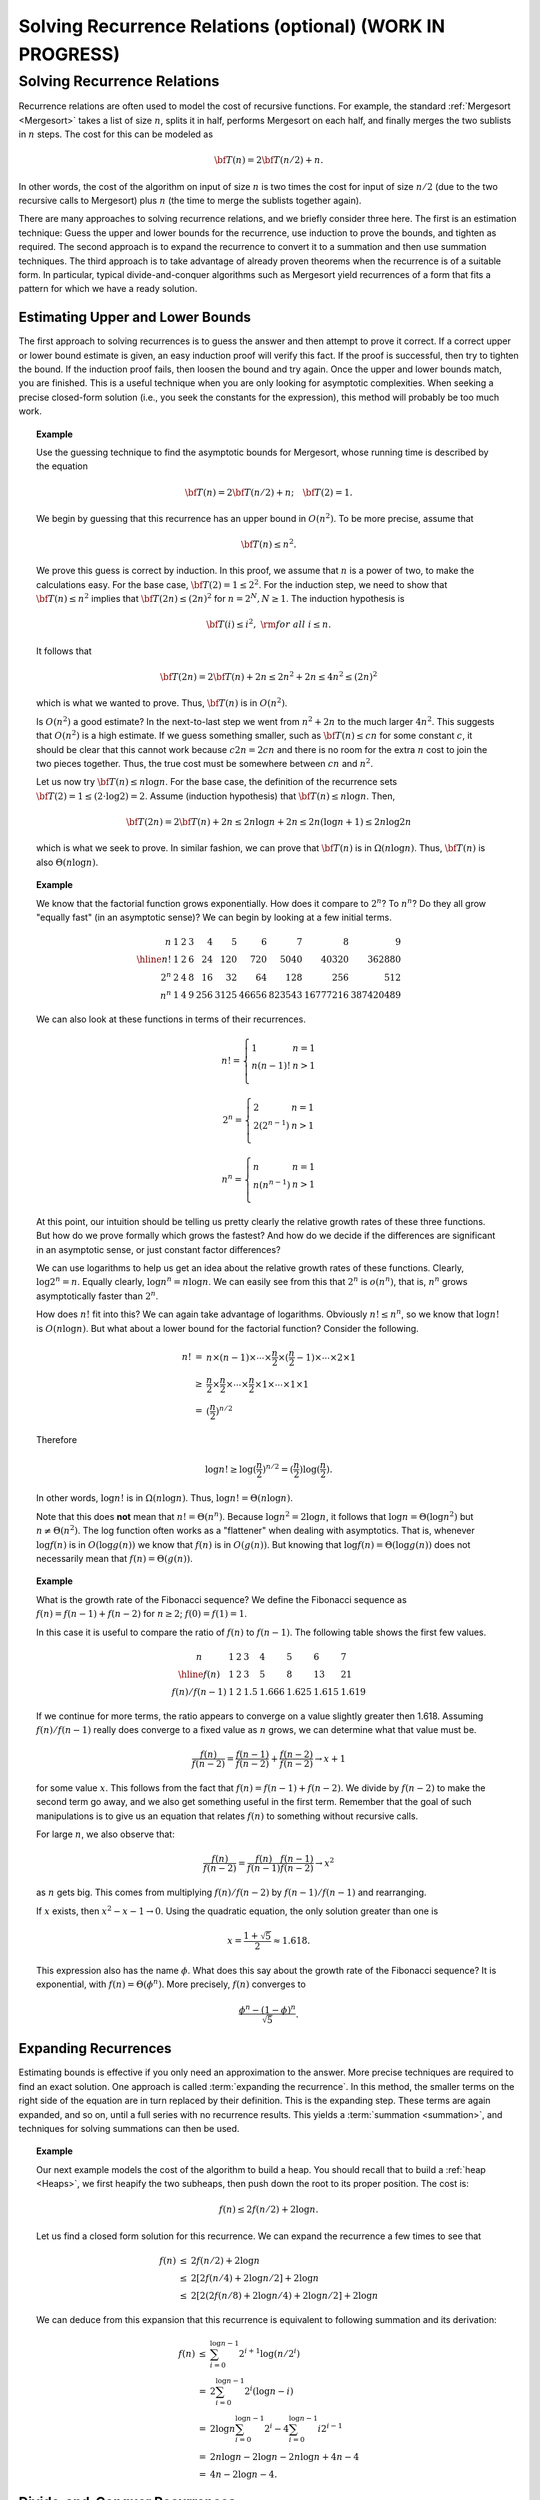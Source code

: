 .. raw:: html

   <script>ODSA.SETTINGS.MODULE_SECTIONS = ['solving-recurrence-relations', 'estimating-upper-and-lower-bounds', 'expanding-recurrences', 'divide-and-conquer-recurrences', 'average-case-analysis-of-quicksort'];</script>

.. _Recurrence:


.. raw:: html

   <script>ODSA.SETTINGS.DISP_MOD_COMP = true;ODSA.SETTINGS.MODULE_NAME = "Recurrence";ODSA.SETTINGS.MODULE_LONG_NAME = "Solving Recurrence Relations (optional) (WORK IN PROGRESS)";ODSA.SETTINGS.MODULE_CHAPTER = "Algorithm Analysis"; ODSA.SETTINGS.BUILD_DATE = "2021-11-07 21:13:21"; ODSA.SETTINGS.BUILD_CMAP = true;JSAV_OPTIONS['lang']='en';JSAV_EXERCISE_OPTIONS['code']='pseudo';</script>


.. |--| unicode:: U+2013   .. en dash
.. |---| unicode:: U+2014  .. em dash, trimming surrounding whitespace
   :trim:



.. odsalink:: AV//SeniorAlgAnal/ExpandRecurrenceCON.css

.. odsalink:: AV/SeniorAlgAnal/DandCRecurrenceCON.css
.. This file is part of the OpenDSA eTextbook project. See
.. http://opendsa.org for more details.
.. Copyright (c) 2012-2020 by the OpenDSA Project Contributors, and
.. distributed under an MIT open source license.

.. avmetadata::
   :author: Cliff Shaffer

Solving Recurrence Relations (optional) (WORK IN PROGRESS)
==========================================================

Solving Recurrence Relations
----------------------------

.. raw:: html

   <a id="todo0"></a>

.. TODO::
  type: Equation cross-reference
   Throughout this module, there are references to equations, both
   on this page and in the Summations module. These should be made
   into proper cross-references rather than hard-coded equation numbers.

Recurrence relations are often used to model the cost of recursive
functions.
For example, the standard :ref:`Mergesort  <Mergesort>`
takes a list of size :math:`n`, splits it in half, performs Mergesort
on each half, and finally merges the two sublists in :math:`n` steps.
The cost for this can be modeled as

.. math::

   {\bf T}(n) = 2{\bf T}(n/2) + n.

In other words, the cost of the algorithm on input of
size :math:`n` is two times the cost for input of size :math:`n/2`
(due to the two recursive calls to Mergesort) plus :math:`n`
(the time to merge the sublists together again).

There are many approaches to solving recurrence relations, and we
briefly consider three here.
The first is an estimation technique:
Guess the upper and lower bounds for the recurrence, use
induction to prove the bounds, and tighten as required.
The second approach is to expand the recurrence to convert it to a
summation and then use summation techniques.
The third approach is to take advantage of already proven theorems
when the recurrence is of a suitable form.
In particular, typical divide-and-conquer algorithms such as
Mergesort yield recurrences of a form that fits a pattern for which
we have a ready solution.


Estimating Upper and Lower Bounds
~~~~~~~~~~~~~~~~~~~~~~~~~~~~~~~~~

The first approach to solving recurrences is to guess the
answer and then attempt to prove it correct.
If a correct upper or lower bound estimate is given, 
an easy induction proof will verify this fact.
If the proof is successful, then try to tighten the bound.
If the induction proof fails, then loosen the bound and try again.
Once the upper and lower bounds match, you are finished.
This is a useful technique when you are only looking for asymptotic
complexities.
When seeking a precise closed-form solution (i.e., you seek the
constants for the expression), this method will probably be too much
work.

.. topic:: Example

   .. Very close to Manber's example.

   Use the guessing technique to find the asymptotic bounds for
   Mergesort, whose running time is described by the equation

   .. math::

      {\bf T}(n) = 2{\bf T}(n/2) + n; \quad {\bf T}(2) = 1.

   We begin by guessing that this recurrence has an upper
   bound in :math:`O(n^2)`.
   To be more precise, assume that

   .. math::

     {\bf T}(n) \leq n^2.

   We prove this guess is correct by induction.
   In this proof, we assume that :math:`n` is a
   power of two, to make the calculations easy.
   For the base case, :math:`{\bf T}(2) = 1 \leq 2^2`.
   For the induction step, we need to show that
   :math:`{\bf T}(n) \leq n^2` implies that
   :math:`{\bf T}(2n) \leq (2n)^2` for :math:`n = 2^N, N \geq 1`.
   The induction hypothesis is

   .. math::

      {\bf T}(i) \leq i^2,\ {\rm for\ all}\ i \leq n.

   It follows that

   .. math::

      {\bf T}(2n) = 2{\bf T}(n) + 2n \leq 2n^2 + 2n \leq 4n^2 \leq (2n)^2

   which is what we wanted to prove.
   Thus, :math:`{\bf T}(n)` is in :math:`O(n^2)`.

   Is :math:`O(n^2)` a good estimate?
   In the next-to-last step we went from :math:`n^2 + 2n` to the much
   larger :math:`4n^2`.
   This suggests that  :math:`O(n^2)` is a high estimate.
   If we guess something smaller, such as :math:`{\bf T}(n) \leq cn`
   for some constant :math:`c`, it should be clear that this cannot
   work because :math:`c 2 n = 2 c n` and there is no room for the
   extra :math:`n` cost to join the two pieces together.
   Thus, the true cost must be somewhere between :math:`cn` and
   :math:`n^2`.

   Let us now try :math:`{\bf T}(n) \leq n \log n`.
   For the base case, the definition of the recurrence sets
   :math:`{\bf T}(2) = 1 \leq (2 \cdot \log 2) = 2`.
   Assume (induction hypothesis) that :math:`{\bf T}(n) \leq n \log n`.
   Then,

   .. math::

      {\bf T}(2n) = 2{\bf T}(n) + 2n \leq 2n \log n + 2n
      \leq 2n(\log n + 1) \leq 2 n \log 2n

   which is what we seek to prove.
   In similar fashion, we can prove that :math:`{\bf T}(n)` is in
   :math:`\Omega(n \log n)`. 
   Thus, :math:`{\bf T}(n)` is also :math:`\Theta(n \log n)`.


.. topic:: Example

   We know that the factorial function grows exponentially.
   How does it compare to :math:`2^n`? To :math:`n^n`?
   Do they all grow "equally fast" (in an asymptotic sense)?
   We can begin by looking at a few initial terms.

   .. math::

      \begin{array}{r|rrrrrrrrr}
      n&1&2&3&4&5&6&7&8&9\\
      \hline
      n! &1&2&6&24&120&720&5040&40320&362880\\
      2^n&2&4&8&16&32&64&128&256&512\\
      n^n&1&4&9&256&3125&46656&823543&16777216&387420489
      \end{array}

   We can also look at these functions in terms of their recurrences.

   .. math::

      n! = \left\{
      \begin{array}{ll}
      1&n=1\\
      n(n-1)!&n>1\\
      \end{array}
      \right.

   .. math::

      2^n = \left\{
      \begin{array}{ll}
      2&n=1\\
      2(2^{n-1})&n>1\\
      \end{array}
      \right.

   .. math::

      n^n = \left\{
      \begin{array}{ll}
      n&n=1\\
      n(n^{n-1})&n>1\\
      \end{array}
      \right.

   At this point, our intuition should be telling us pretty clearly
   the relative growth rates of these three functions.
   But how do we prove formally which grows the fastest?
   And how do we decide if the differences are significant in an
   asymptotic sense, or just constant factor differences?

   We can use logarithms to help us get an idea about the relative
   growth rates of these functions.
   Clearly, :math:`\log 2^n = n`.
   Equally clearly, :math:`\log n^n = n \log n`.
   We can easily see from this that :math:`2^n` is :math:`o(n^n)`,
   that is, :math:`n^n` grows asymptotically faster than :math:`2^n`.

   How does :math:`n!` fit into this?
   We can again take advantage of logarithms.
   Obviously :math:`n! \leq n^n`, so we know that :math:`\log n!` is
   :math:`O(n \log n)`. 
   But what about a lower bound for the factorial function?
   Consider the following.

   .. math::

      \begin{eqnarray*}
      n! &=& n \times (n - 1) \times \cdots \times \frac{n}{2} \times
      (\frac{n}{2} - 1) \times \cdots \times 2 \times 1\\
      &\geq& \frac{n}{2} \times \frac{n}{2} \times \cdots \times \frac{n}{2}
      \times 1 \times \cdots \times 1 \times 1\\
      &=& (\frac{n}{2})^{n/2}
      \end{eqnarray*}

   Therefore

   .. math::

      \log n! \geq \log(\frac{n}{2})^{n/2} =
      (\frac{n}{2})\log(\frac{n}{2}).

   In other words, :math:`\log n!` is in :math:`\Omega(n \log n)`.
   Thus, :math:`\log n! = \Theta(n \log n)`.

   Note that this does **not** mean that :math:`n! = \Theta(n^n)`.
   Because :math:`\log n^2 = 2 \log n`, it follows that
   :math:`\log n = \Theta(\log n^2)` but :math:`n \neq \Theta(n^2)`.
   The log function often works as a "flattener" when dealing with
   asymptotics.
   That is, whenever :math:`\log f(n)` is in :math:`O(\log g(n))` we
   know that :math:`f(n)` is in :math:`O(g(n))`.
   But knowing that :math:`\log f(n) = \Theta(\log g(n))` does not
   necessarily mean that :math:`f(n) = \Theta(g(n))`.


.. topic:: Example

   What is the growth rate of the Fibonacci sequence?
   We define the Fibonacci sequence as
   :math:`f(n) = f(n-1) + f(n-2)` for :math:`n \geq 2`;
   :math:`f(0) = f(1) = 1`.

   In this case it is useful to compare the ratio of :math:`f(n)` to
   :math:`f(n-1)`.
   The following table shows the first few values.

   .. math::

      \begin{array}{c|lllllll}
      n&1&2&3&4&5&6&7\\
      \hline
      f(n)&1&2&3&5&8&13&21\\
      f(n)/f(n-1)&1&2&1.5&1.666&1.625&1.615&1.619
      \end{array}

   If we continue for more terms, the ratio appears to converge on a
   value slightly greater then 1.618.
   Assuming :math:`f(n)/f(n-1)` really does converge to a fixed value
   as :math:`n` grows, we can determine what that value must be.

   .. math::

      \frac{f(n)}{f(n-2)} = \frac{f(n-1)}{f(n-2)} + \frac{f(n-2)}{f(n-2)}
      \rightarrow x+1

   for some value :math:`x`.
   This follows from the fact that :math:`f(n) = f(n-1) + f(n-2)`.
   We divide by :math:`f(n-2)` to make the second term go away, and we
   also get something useful in the first term.
   Remember that the goal of such manipulations is to give us an
   equation that relates :math:`f(n)` to something without recursive
   calls.

   For large :math:`n`, we also observe that:

   .. math::

      \frac{f(n)}{f(n-2)} = \frac{f(n)}{f(n-1)}\frac{f(n-1)}{f(n-2)}
      \rightarrow x^2

   as :math:`n` gets big.
   This comes from multiplying :math:`f(n)/f(n-2)` by
   :math:`f(n-1)/f(n-1)` and rearranging.

   If :math:`x` exists, then :math:`x^2 - x - 1 \rightarrow 0`.
   Using the quadratic equation, the only solution greater than one is

   .. math::

      x = \frac{1 + \sqrt{5}}{2} \approx 1.618.

   This expression also has the name :math:`\phi`.
   What does this say about the growth rate of the Fibonacci sequence?
   It is exponential, with :math:`f(n) = \Theta(\phi^n)`.
   More precisely, :math:`f(n)` converges to

   .. math::

      \frac{\phi^n - (1 - \phi)^n}{\sqrt{5}}.


Expanding Recurrences
~~~~~~~~~~~~~~~~~~~~~

Estimating bounds is effective if you only need an approximation to
the answer.
More precise techniques are required to find an exact solution.
One approach is called :term:`expanding the recurrence`.
In this method, the smaller terms on the right side of the equation
are in turn replaced by their definition.
This is the expanding step.
These terms are again expanded, and so on, until a full series
with no recurrence results.
This yields a :term:`summation  <summation>`,
and techniques for solving summations can then be used.

.. inlineav:: ExpandRecurrenceCON ss
   :points: 0.0
   :required: False
   :threshold: 1.0
   :long_name: Divide-and-Conquer Expansion Slideshow
   :output: show

.. topic:: Example

   Our next example models the cost of the algorithm to build a heap.
   You should recall that to build a :ref:`heap  <Heaps>`,
   we first heapify the two subheaps, then push down the root to its
   proper position.
   The cost is:

   .. math::

      f(n) \leq 2f(n/2) + 2 \log n.

   Let us find a closed form solution for this recurrence.
   We can expand the recurrence a few times to see that

   .. math::

      \begin{eqnarray*}
      f(n) &\leq& 2f(n/2) + 2 \log n\\
      &\leq& 2[2f(n/4) + 2 \log n/2] + 2 \log n\\
      &\leq& 2[2(2f(n/8) + 2 \log n/4) + 2 \log n/2] + 2 \log n
      \end{eqnarray*}

   We can deduce from this expansion that this recurrence is
   equivalent to following summation and its derivation:

   .. math::

      \begin{eqnarray*}
      f(n) &\leq& \sum_{i=0}^{\log n -1} 2^{i+1} \log(n/2^i)\\
      &=& 2 \sum_{i=0}^{\log n -1} 2^i (\log n - i)\\
      &=& 2 \log n \sum_{i=0}^{\log n -1} 2^i - 4 \sum_{i=0}^{\log n -1} i 2^{i-1}\\
      &=& 2 n \log n - 2 \log n - 2 n \log n + 4n -4\\
      &=& 4n - 2 \log n - 4.
      \end{eqnarray*}


Divide-and-Conquer Recurrences
~~~~~~~~~~~~~~~~~~~~~~~~~~~~~~

The third approach to solving recurrences is to take advantage of
known theorems that provide the solution for classes of recurrences.
Of particular practical use is a theorem that gives the
answer for a class known as :term:`divide-and-conquer recurrences`.
These have the form

.. math::

   {\bf T}(n) = a{\bf T}(n/b) + cn^k; \quad {\bf T}(1) = c

where :math:`a`, :math:`b`, :math:`c`, and :math:`k` are constants.
In general, this recurrence describes a problem of size :math:`n`
divided into :math:`a` subproblems of size :math:`n/b`,
while :math:`cn^k` is the amount of work necessary to combine the
partial solutions.
Mergesort is an example of a divide and conquer algorithm, and its
recurrence fits this form.
So does binary search.
We use the method of expanding recurrences to derive the general
solution for any divide and conquer recurrence, assuming that
:math:`n = b^m`.

.. math::

   \begin{eqnarray*}
   {\bf T}(n) & = & a{\bf T}(n/b) + cn^k\\
     & = & a(a{\bf T}(n/b^2) + c(n/b)^k) + cn^k\\
     & = & a(a[a{\bf T}(n/b^3) + c(n/b^2)^k] + c(n/b)^k) + cn^k\\
     & = & a^m{\bf T}(1) + a^{m-1}c(n/b^{m-1})^k + \cdots + ac(n/b)^k + cn^k\\
     & = & a^mc + a^{m-1}c(n/b^{m-1})^k + \cdots + ac(n/b)^k + cn^k\\
     & = & c\sum_{i=0}^{m} a^{m-i} b^{ik}\\
     & = &ca^m\sum_{i=0}^{m} (b^k/a)^i.
   \end{eqnarray*}

Here is a more visual presentation of this same derivation.

.. inlineav:: DandCRecurrenceCON ss
   :points: 0.0
   :required: False
   :threshold: 1.0
   :long_name: Divide-and-Conquer Expansion Slideshow2
   :output: show

So, we are left with this result:

.. math::

   {\bf T}(n) = ca^m\sum_{i=0}^{m} (b^k/a)^i.

At this point, it is useful to note that

.. math::

   \begin{eqnarray}
   \label{ThmEquiv}
   a^m = a^{\log_bn} = n^{\log_ba}.
   \end{eqnarray}

This gives us

.. math::

   {\bf T}(n) = c n^{\log_ba} \sum_{i=0}^{m} (b^k/a)^i.

The summation part of this equation is a geometric series whose sum
depends on the ratio :math:`r = b^k/a`.
There are three cases.

(#) :math:`r<1`.
    From Equation (4) of Module :term:`summation  <summation>`,

    .. math::

       \sum_{i=0}^{m} r^i < 1/(1-r),\ {\rm a~constant.}

    Thus,

    .. math::

       {\bf T}(n) = \Theta(a^m) = \Theta(n^{log_ba}).

(#) :math:`r=1`.
    Because :math:`r = b^k/a`, we know that :math:`a = b^k`.
    From the definition of logarithms it follows immediately that
    :math:`k = \log_b a`.
    Also note that since we defined :math:`n = b^m`,
    then :math:`m = \log_b n`.
    Thus,

    .. math::

       \sum_{i=0}^{m} r^i = m + 1 = \log_bn + 1.

    Because :math:`a^m = n^{\log_b a} = n^k`, we have

    .. math::

       {\bf T}(n) = \Theta(n^{\log_ba}\log_b n) = \Theta(n^k\log_b n).

(#) :math:`r>1`.
    From Equation (5) of Module :term:`summation  <summation>`,

    .. math::

       \sum_{i=0}^{m} r^i = \frac{r^{m+1} - 1}{r - 1} = \Theta(r^m).

    Thus,

    .. math::

       {\bf T}(n) = \Theta(a^mr^m)
                  = \Theta(a^m(b^k/a)^m)
                  = \Theta(b^{km})
                  = \Theta(n^k).

We can summarize the above derivation as the following theorem,
sometimes referred to as the :term:`Master Theorem`.

.. _RecurThm:

.. topic:: Theorem

   **The Master Theorem:** For any recurrence relation of the form
   :math:`{\bf T}(n) = a{\bf T}(n/b) + cn^k, {\bf T}(1) = c`,
   the following relationships hold.

   .. math::

      {\bf T}(n) = \left\{ \begin{array}{ll}
                   \Theta(n^{\log_ba}) & \mbox{if \(a > b^k\)} \\
                   \Theta(n^k\log_b n)   & \mbox{if \(a = b^k\)} \\
                   \Theta(n^k)         & \mbox{if \(a < b^k\).}
                  \end{array}
         \right.

This theorem may be applied whenever appropriate, rather than
re-deriving the solution for the recurrence.

.. topic:: Example

   Apply the Master Theorem to solve

   .. math::

      {\bf T}(n) = 3{\bf T}(n/5) + 8n^2.

   Because :math:`a=3`, :math:`b=5`, :math:`c=8`, and :math:`k=2`, we
   find that :math:`3<5^2`.
   Applying case (3) of the theorem, :math:`{\bf T}(n) = \Theta(n^2)`.

.. topic:: Example

   Use the Master Theorem to solve the recurrence relation
   for Mergesort:

   .. math::

      {\bf T}(n) = 2{\bf T}(n/2) + n; \quad {\bf T}(1) = 1.

   Because :math:`a=2`, :math:`b=2`, :math:`c=1`, and :math:`k=1`,
   we find that :math:`2 = 2^1`.
   Applying case (2) of the theorem,
   :math:`{\bf T}(n) = \Theta(n \log n)`.


Average-Case Analysis of Quicksort
~~~~~~~~~~~~~~~~~~~~~~~~~~~~~~~~~~

In Module :ref:`Quicksort  <Quicksort>`, we determined that
the average-case analysis of Quicksort had the following recurrence:

.. math::

   {\bf T}(n) = cn + \frac{1}{n}\sum_{k=0}^{n-1} [{\bf T}(k) +
    {\bf T}(n -1 - k)], \qquad {\bf T}(0) = {\bf T}(1) = c.

The :math:`cn` term is an upper bound on the `findpivot` and
`partition` steps.
This equation comes from assuming that the partitioning element is
equally likely to occur in any position :math:`k`.
It can be simplified by observing that the two
recurrence terms :math:`{\bf T}(k)` and :math:`{\bf T}(n - 1 - k)` are
equivalent, because one simply counts up from :math:`T(0)` to
:math:`T(n-1)` while the other counts down from :math:`T(n-1)` to
:math:`T(0)`.
This yields

.. math::

   {\bf T}(n) = cn + \frac{2}{n}\sum_{k=0}^{n-1} {\bf T}(k).

This form is known as a :term:`recurrence with full history`.
The key to solving such a recurrence is to cancel out the summation
terms.
The shifting method for summations provides a way to do
this.
Multiply both sides by :math:`n` and subtract the result from the
formula for :math:`n{\bf T}(n+1)`:

.. math::

   \begin{eqnarray*}
   n{\bf T}(n) & = & cn^2 + 2 \sum_{k=1}^{n-1} {\bf T}(k)\\
   (n+1){\bf T}(n+1) & = & c(n+1)^2 + 2 \sum_{k=1}^{n} {\bf T}(k).
   \end{eqnarray*}

Subtracting :math:`n{\bf T}(n)` from both sides yields:

.. math::

   \begin{eqnarray*}
   (n+1){\bf T}(n+1) - n{\bf T}(n) & = & c(n+1)^2 - cn^2 + 2{\bf T}(n)\\
   (n+1){\bf T}(n+1) - n{\bf T}(n) & = & c(2n+1) + 2{\bf T}(n)\\
   (n+1){\bf T}(n+1) & = & c(2n+1) + (n+2){\bf T}(n)\\
   {\bf T}(n+1) & = & \frac{c(2n+1)}{n+1} + \frac{n+2}{n+1}{\bf T}(n).
   \end{eqnarray*}

At this point, we have eliminated the summation and can now
use our normal methods for solving recurrences to get a closed-form
solution.
Note that :math:`\frac{c(2n+1)}{n+1} < 2c`, so we can simplify the
result.
Expanding the recurrence, we get

.. math::

   \begin{eqnarray*}
   {\bf T}(n+1) & \leq & 2c + \frac{n+2}{n+1} {\bf T}(n)\\
             & = & 2c + \frac{n+2}{n+1}\left (2c +
                        \frac{n+1}{n}{\bf T}(n-1)\right )\\
             & = & 2c + \frac{n+2}{n+1}\left (2c + \frac{n+1}{n}\left
                       (2c + \frac{n}{n-1}{\bf T}(n-2)\right )\right )\\
             & = & 2c + \frac{n+2}{n+1}\left (2c + \cdots +
                            \frac{4}{3}(2c + \frac{3}{2}{\bf T}(1))\right )\\
             & = & 2c\left (1 + \frac{n+2}{n+1}
                     + \frac{n+2}{n+1}\frac{n+1}{n} + \cdots
                     + \frac{n+2}{n+1}\frac{n+1}{n}\cdots\frac{3}{2}\right )\\
             & = & 2c\left (1 + (n+2)\left (\frac{1}{n+1}
                     + \frac{1}{n} + \cdots + \frac{1}{2}\right )\right )\\
             & = & 2c + 2c(n+2)\left ({\cal H}_{n+1} - 1\right )\\
   \end{eqnarray*}

for :math:`{\cal H}_{n+1}`, the Harmonic Series.
From Equation (10) of Module :term:`summation  <summation>`,
:math:`{\cal H}_{n+1} = \Theta(\log n)`,
so the final solution is :math:`\Theta(n \log n)`.

.. odsascript:: AV/SeniorAlgAnal/ExpandRecurrenceCON.js
.. odsascript:: AV/SeniorAlgAnal/DandCRecurrenceCON.js
